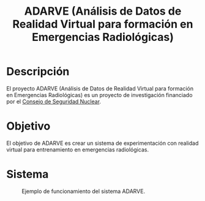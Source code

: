 #+TITLE: ADARVE (Análisis de Datos de Realidad Virtual para formación en Emergencias Radiológicas)
#+AUTOR: Universidad Complutense de Madrid

* Descripción

El proyecto ADARVE (Análisis de Datos de Realidad Virtual para formación en Emergencias Radiológicas) es un proyecto de investigación financiado por el [[https://www.csn.es/home][Consejo de Seguridad Nuclear]].

* Objetivo

El objetivo de ADARVE es crear un sistema de experimentación con realidad virtual para entrenamiento en emergencias radiológicas.

* Sistema

#+caption: Ejemplo de funcionamiento del sistema ADARVE.
#+attr_html: :width 100%
[[./captura_adarve.png]]

